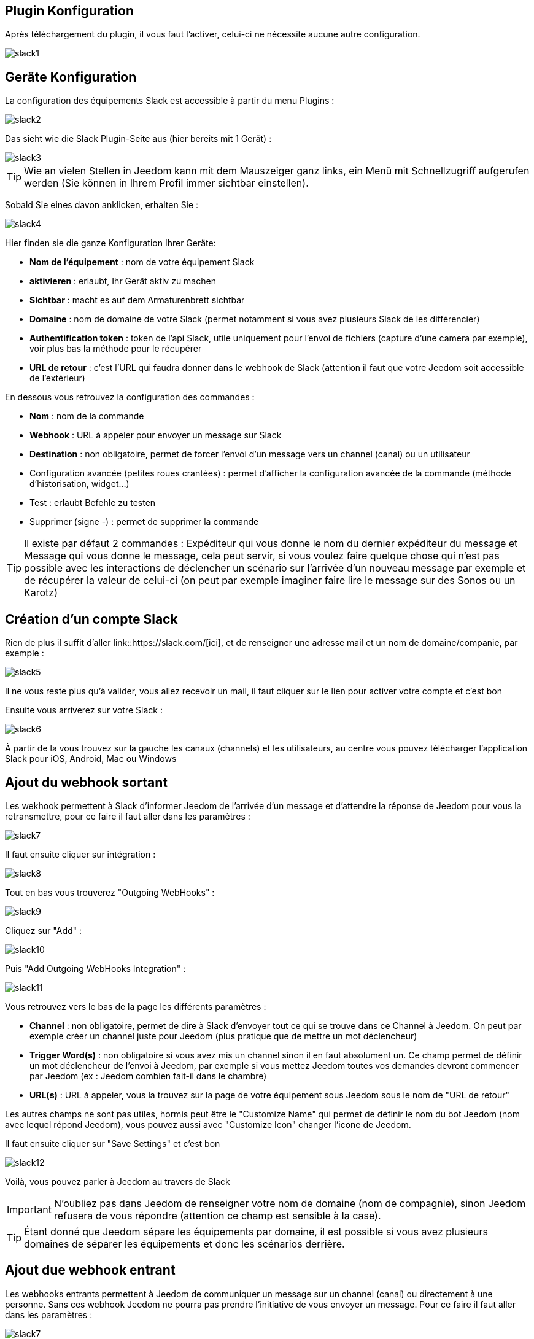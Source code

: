 == Plugin Konfiguration

Après téléchargement du plugin, il vous faut l'activer, celui-ci ne nécessite aucune autre configuration.

image::../images/slack1.PNG[]

== Geräte Konfiguration

La configuration des équipements Slack est accessible à partir du menu Plugins : 

image::../images/slack2.PNG[]

Das sieht wie die Slack Plugin-Seite aus (hier bereits mit 1 Gerät) : 

image::../images/slack3.PNG[]

[TIP]
Wie an vielen Stellen in Jeedom kann mit dem Mauszeiger ganz links, ein Menü mit Schnellzugriff aufgerufen werden (Sie können in Ihrem Profil immer sichtbar einstellen).  

Sobald Sie eines davon anklicken, erhalten Sie : 

image::../images/slack4.PNG[]

Hier finden sie die ganze Konfiguration Ihrer Geräte: 

* *Nom de l'équipement* : nom de votre équipement Slack
* *aktivieren* : erlaubt, Ihr Gerät aktiv zu machen
* *Sichtbar* : macht es auf dem Armaturenbrett sichtbar
* *Domaine* : nom de domaine de votre Slack (permet notamment si vous avez plusieurs Slack de les différencier)
* *Authentification token* : token de l'api Slack, utile uniquement pour l'envoi de fichiers (capture d'une camera par exemple), voir plus bas la méthode pour le récupérer
* *URL de retour* : c'est l'URL qui faudra donner dans le webhook de Slack (attention il faut que votre Jeedom soit accessible de l'extérieur)

En dessous vous retrouvez la configuration des commandes : 

* *Nom* : nom de la commande
* *Webhook* : URL à appeler pour envoyer un message sur Slack
* *Destination* : non obligatoire, permet de forcer l'envoi d'un message vers un channel (canal) ou un utilisateur
* Configuration avancée (petites roues crantées) : permet d'afficher la configuration avancée de la commande (méthode d'historisation, widget...)
* Test : erlaubt Befehle zu testen
* Supprimer (signe -) : permet de supprimer la commande

[TIP]
Il existe par défaut 2 commandes : Expéditeur qui vous donne le nom du dernier expéditeur du message et Message qui vous donne le message, cela peut servir, si vous voulez faire quelque chose qui n'est pas possible avec les interactions de déclencher un scénario sur l'arrivée d'un nouveau message par exemple et de récupérer la valeur de celui-ci (on peut par exemple imaginer faire lire le message sur des Sonos ou un Karotz)

== Création d'un compte Slack

Rien de plus il suffit d'aller link::https://slack.com/[ici], et de renseigner une adresse mail et un nom de domaine/companie, par exemple : 

image::../images/slack5.PNG[]

Il ne vous reste plus qu'à valider, vous allez recevoir un mail, il faut cliquer sur le lien pour activer votre compte et c'est bon

Ensuite vous arriverez sur votre Slack : 

image::../images/slack6.PNG[]

À partir de la vous trouvez sur la gauche les canaux (channels) et les utilisateurs, au centre vous pouvez télécharger l'application Slack pour iOS, Android, Mac ou Windows

== Ajout du webhook sortant

Les wekhook permettent à Slack d'informer Jeedom de l'arrivée d'un message et d'attendre la réponse de Jeedom pour vous la retransmettre, pour ce faire il faut aller dans les paramètres : 

image::../images/slack7.PNG[]

Il faut ensuite cliquer sur intégration : 

image::../images/slack8.PNG[]

Tout en bas vous trouverez "Outgoing WebHooks" : 

image::../images/slack9.PNG[]

Cliquez sur "Add" : 

image::../images/slack10.PNG[]

Puis "Add Outgoing WebHooks Integration" : 

image::../images/slack11.PNG[]

Vous retrouvez vers le bas de la page les différents paramètres : 

* *Channel* : non obligatoire, permet de dire à Slack d'envoyer tout ce qui se trouve dans ce Channel à Jeedom. On peut par exemple créer un channel juste pour Jeedom (plus pratique que de mettre un mot déclencheur)
* *Trigger Word(s)* : non obligatoire si vous avez mis un channel sinon il en faut absolument un. Ce champ permet de définir un mot déclencheur de l'envoi à Jeedom, par exemple si vous mettez Jeedom toutes vos demandes devront commencer par Jeedom (ex : Jeedom combien fait-il dans le chambre)
* *URL(s)* : URL à appeler, vous la trouvez sur la page de votre équipement sous Jeedom sous le nom de "URL de retour"

Les autres champs ne sont pas utiles, hormis peut être le "Customize Name" qui permet de définir le nom du bot Jeedom (nom avec lequel répond Jeedom), vous pouvez aussi avec "Customize Icon" changer l'icone de Jeedom.

Il faut ensuite cliquer sur "Save Settings" et c'est bon

image::../images/slack12.PNG[]

Voilà, vous pouvez parler à Jeedom au travers de Slack

[IMPORTANT]
N'oubliez pas dans Jeedom de renseigner votre nom de domaine (nom de compagnie), sinon Jeedom refusera de vous répondre (attention ce champ est sensible à la case).

[TIP]
Étant donné que Jeedom sépare les équipements par domaine, il est possible si vous avez plusieurs domaines de séparer les équipements et donc les scénarios derrière.

== Ajout due webhook entrant

Les webhooks entrants permettent à Jeedom de communiquer un message sur un channel (canal) ou directement à une personne. Sans ces webhook Jeedom ne pourra pas prendre l'initiative de vous envoyer un message. Pour ce faire il faut aller dans les paramètres : 

image::../images/slack7.PNG[]

Il faut ensuite cliquer sur intégration : 

image::../images/slack8.PNG[]

Tout en bas vous trouverez "Incoming WebHooks" : 

image::../images/slack13.PNG[]

Ensuite, il vous faut choisir un channel (canal) ou un utilisateur de destination par défaut (on peut après en spécifier un par commande dans Jeedom) : 

image::../images/slack14.PNG[]

Cliquez ensuite sur "Add Incoming WebHooks Integration".

image::../images/slack15.PNG[]

En bas de la page vous retrouvez les informations du webhook, il vous suffit de récupérer la valeur du champ "Webhook URL" et la copier dans le champ Webhook de votre commande.

[TIP]
Dans le champ destination de la commande dans Jeedom vous pouvez spécifier un channel (ex #monchannel) ou un utilisateur (ex @toto).

Voilà, sous Jeedom vous avez juste à sauvegarder et là vous pourrez à partir de Jeedom envoyer des messages sur Slack

== Récupération du token

Voila comment récupérer votre token pour que Jeedom puisse envoyer des fichiers sur Slack, et en particulier des captures des caméras par exemple. Tout d'abord il faut aller https://api.slack.com/web?sudo=1[ici], puis tout en bas aller sur :

image::../images/slack17.PNG[] 

Ici en face de votre équipe, demander à Slack de générer le token, il va vous demander votre mot de passe puis vous renvoyer sur la même page, tout en bas demander à nouveau le token. Au bout de quelques secondes celui-ci va apparaître, il suffit de le copier dans le champ token sur Jeedom

[TIP]
Cette étape est optionnelle, elle est juste utile pour envoyer des captures de votre camera par Slack par exemple.

== C'est quoi le résultat ?

Voilà un exemple de ce qu'il est possible de faire une fois le plugin correctement configuré et les interactions créées : 

image::../images/slack16.PNG[]

[IMPORTANT]
Si vous utilisez la fonction "ask" des scénarios, il faut bien envoyer la demande sur un channel sur lequel Jeedom écoute les réponses sinon votre demande "ask" tombera en "timeout"